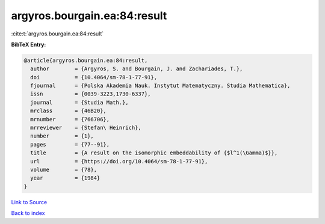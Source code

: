 argyros.bourgain.ea:84:result
=============================

:cite:t:`argyros.bourgain.ea:84:result`

**BibTeX Entry:**

.. code-block:: bibtex

   @article{argyros.bourgain.ea:84:result,
     author        = {Argyros, S. and Bourgain, J. and Zachariades, T.},
     doi           = {10.4064/sm-78-1-77-91},
     fjournal      = {Polska Akademia Nauk. Instytut Matematyczny. Studia Mathematica},
     issn          = {0039-3223,1730-6337},
     journal       = {Studia Math.},
     mrclass       = {46B20},
     mrnumber      = {766706},
     mrreviewer    = {Stefan\ Heinrich},
     number        = {1},
     pages         = {77--91},
     title         = {A result on the isomorphic embeddability of {$l^1(\Gamma)$}},
     url           = {https://doi.org/10.4064/sm-78-1-77-91},
     volume        = {78},
     year          = {1984}
   }

`Link to Source <https://doi.org/10.4064/sm-78-1-77-91},>`_


`Back to index <../By-Cite-Keys.html>`_
